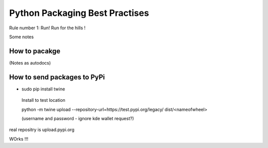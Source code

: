 ===============================
Python Packaging Best Practises
===============================


Rule number 1: Run! Run for the hills !

Some notes

How to pacakge
--------------
(Notes as autodocs)



How to send packages to PyPi
----------------------------

* sudo pip install twine
 Install to test location

 python -m twine upload --repository-url=https://test.pypi.org/legacy/ dist/<nameofwheel>

 (username and password - ignore kde wallet request?)


real repositry is upload.pypi.org

WOrks !!!
